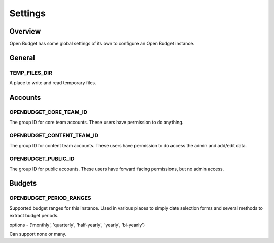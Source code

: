 Settings
=======

Overview
--------

Open Budget has some global settings of its own to configure an Open Budget instance.

General
-------

TEMP_FILES_DIR
~~~~~~~~~~~~~~
A place to write and read temporary files.

Accounts
--------

OPENBUDGET_CORE_TEAM_ID
~~~~~~~~~~~~~~~~~~~~~~~
The group ID for core team accounts. These users have permission to do anything.

OPENBUDGET_CONTENT_TEAM_ID
~~~~~~~~~~~~~~~~~~~~~~~~~~
The group ID for content team accounts. These users have permission to do access the admin and add/edit data.

OPENBUDGET_PUBLIC_ID
~~~~~~~~~~~~~~~~~~~~
The group ID for public accounts. These users have forward facing permissions, but no admin access.

Budgets
-------

OPENBUDGET_PERIOD_RANGES
~~~~~~~~~~~~~~~~~~~~~~~~
Supported budget ranges for this instance. Used in various places to simply date selection forms and several methods to extract budget periods.

options - ('monthly', 'quarterly', 'half-yearly', 'yearly', 'bi-yearly')

Can support none or many.

